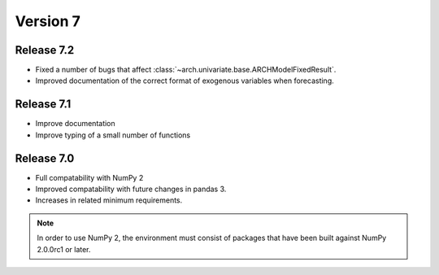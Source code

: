 =========
Version 7
=========

Release 7.2
===========
- Fixed a number of bugs that affect :class:`~arch.univariate.base.ARCHModelFixedResult`.
- Improved documentation of the correct format of exogenous variables when forecasting.

Release 7.1
===========
- Improve documentation
- Improve typing of a small number of functions

Release 7.0
===========
- Full compatability with NumPy 2
- Improved compatability with future changes in pandas 3.
- Increases in related minimum requirements.

.. note::

   In order to use NumPy 2, the environment must consist of packages
   that have been built against NumPy 2.0.0rc1 or later.
